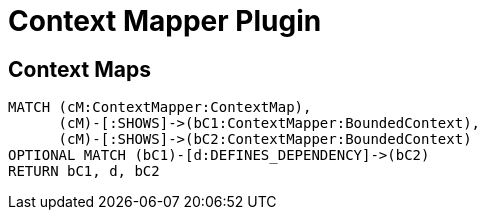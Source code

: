 = Context Mapper Plugin

[[context-mapper-plugin:Default]]
[role=group,includesConcepts="context-mapper-plugin:*"]
== Context Maps

[[context-mapper-plugin:ContextMapReport]]
[source,cypher,role=concept,reportType="context-mapper-diagram"]
----
MATCH (cM:ContextMapper:ContextMap),
      (cM)-[:SHOWS]->(bC1:ContextMapper:BoundedContext),
      (cM)-[:SHOWS]->(bC2:ContextMapper:BoundedContext)
OPTIONAL MATCH (bC1)-[d:DEFINES_DEPENDENCY]->(bC2)
RETURN bC1, d, bC2
----